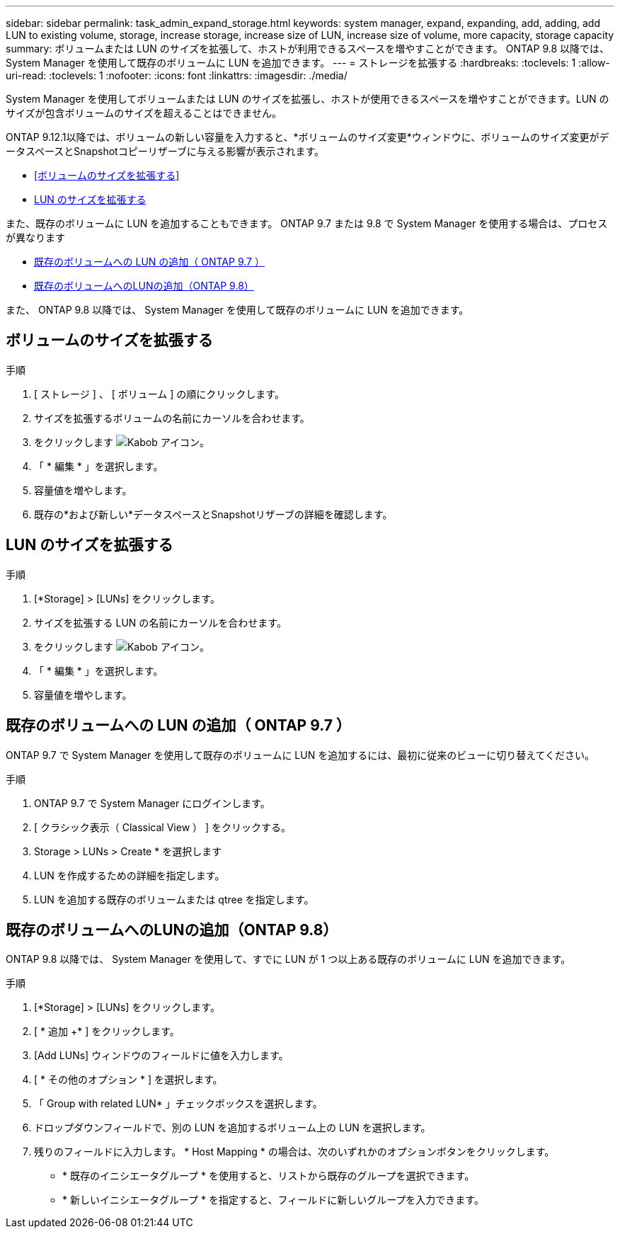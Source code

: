 ---
sidebar: sidebar 
permalink: task_admin_expand_storage.html 
keywords: system manager, expand, expanding, add, adding, add LUN to existing volume, storage, increase storage, increase size of LUN, increase size of volume, more capacity, storage capacity 
summary: ボリュームまたは LUN のサイズを拡張して、ホストが利用できるスペースを増やすことができます。  ONTAP 9.8 以降では、 System Manager を使用して既存のボリュームに LUN を追加できます。 
---
= ストレージを拡張する
:hardbreaks:
:toclevels: 1
:allow-uri-read: 
:toclevels: 1
:nofooter: 
:icons: font
:linkattrs: 
:imagesdir: ./media/


[role="lead"]
System Manager を使用してボリュームまたは LUN のサイズを拡張し、ホストが使用できるスペースを増やすことができます。LUN のサイズが包含ボリュームのサイズを超えることはできません。

ONTAP 9.12.1以降では、ボリュームの新しい容量を入力すると、*ボリュームのサイズ変更*ウィンドウに、ボリュームのサイズ変更がデータスペースとSnapshotコピーリザーブに与える影響が表示されます。

* <<ボリュームのサイズを拡張する>>
* <<LUN のサイズを拡張する>>


また、既存のボリュームに LUN を追加することもできます。  ONTAP 9.7 または 9.8 で System Manager を使用する場合は、プロセスが異なります

* <<既存のボリュームへの LUN の追加（ ONTAP 9.7 ）>>
* <<既存のボリュームへのLUNの追加（ONTAP 9.8）>>


また、 ONTAP 9.8 以降では、 System Manager を使用して既存のボリュームに LUN を追加できます。



== ボリュームのサイズを拡張する

.手順
. [ ストレージ ] 、 [ ボリューム ] の順にクリックします。
. サイズを拡張するボリュームの名前にカーソルを合わせます。
. をクリックします image:icon_kabob.gif["Kabob アイコン"]。
. 「 * 編集 * 」を選択します。
. 容量値を増やします。
. 既存の*および新しい*データスペースとSnapshotリザーブの詳細を確認します。




== LUN のサイズを拡張する

.手順
. [*Storage] > [LUNs] をクリックします。
. サイズを拡張する LUN の名前にカーソルを合わせます。
. をクリックします image:icon_kabob.gif["Kabob アイコン"]。
. 「 * 編集 * 」を選択します。
. 容量値を増やします。




== 既存のボリュームへの LUN の追加（ ONTAP 9.7 ）

ONTAP 9.7 で System Manager を使用して既存のボリュームに LUN を追加するには、最初に従来のビューに切り替えてください。

.手順
. ONTAP 9.7 で System Manager にログインします。
. [ クラシック表示（ Classical View ） ] をクリックする。
. Storage > LUNs > Create * を選択します
. LUN を作成するための詳細を指定します。
. LUN を追加する既存のボリュームまたは qtree を指定します。




== 既存のボリュームへのLUNの追加（ONTAP 9.8）

ONTAP 9.8 以降では、 System Manager を使用して、すでに LUN が 1 つ以上ある既存のボリュームに LUN を追加できます。

.手順
. [*Storage] > [LUNs] をクリックします。
. [ * 追加 +* ] をクリックします。
. [Add LUNs] ウィンドウのフィールドに値を入力します。
. [ * その他のオプション * ] を選択します。
. 「 Group with related LUN* 」チェックボックスを選択します。
. ドロップダウンフィールドで、別の LUN を追加するボリューム上の LUN を選択します。
. 残りのフィールドに入力します。  * Host Mapping * の場合は、次のいずれかのオプションボタンをクリックします。
+
** * 既存のイニシエータグループ * を使用すると、リストから既存のグループを選択できます。
** * 新しいイニシエータグループ * を指定すると、フィールドに新しいグループを入力できます。



